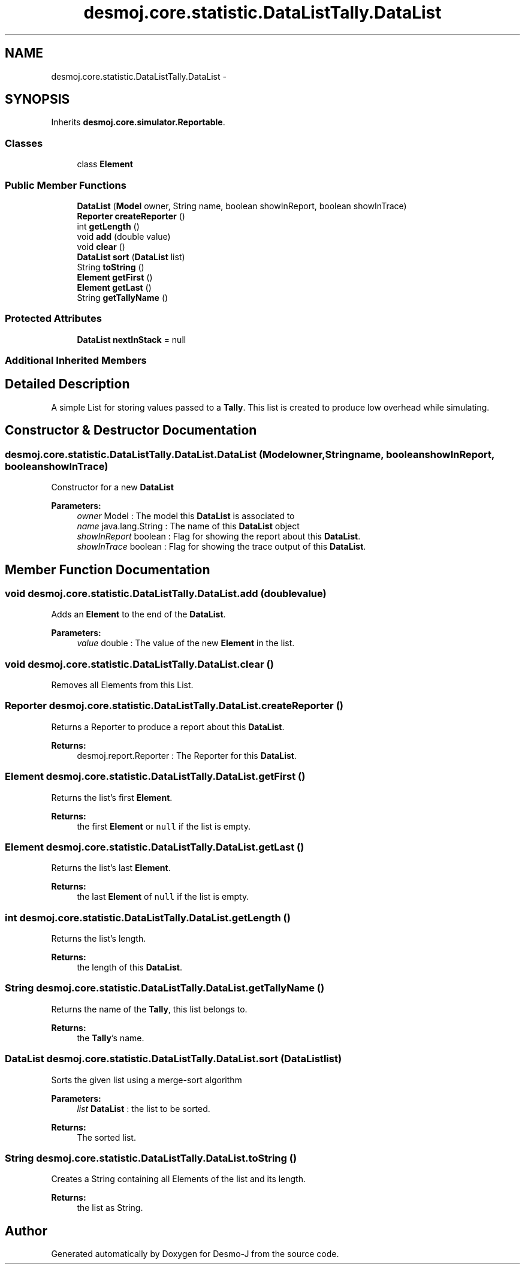 .TH "desmoj.core.statistic.DataListTally.DataList" 3 "Wed Dec 4 2013" "Version 1.0" "Desmo-J" \" -*- nroff -*-
.ad l
.nh
.SH NAME
desmoj.core.statistic.DataListTally.DataList \- 
.SH SYNOPSIS
.br
.PP
.PP
Inherits \fBdesmoj\&.core\&.simulator\&.Reportable\fP\&.
.SS "Classes"

.in +1c
.ti -1c
.RI "class \fBElement\fP"
.br
.in -1c
.SS "Public Member Functions"

.in +1c
.ti -1c
.RI "\fBDataList\fP (\fBModel\fP owner, String name, boolean showInReport, boolean showInTrace)"
.br
.ti -1c
.RI "\fBReporter\fP \fBcreateReporter\fP ()"
.br
.ti -1c
.RI "int \fBgetLength\fP ()"
.br
.ti -1c
.RI "void \fBadd\fP (double value)"
.br
.ti -1c
.RI "void \fBclear\fP ()"
.br
.ti -1c
.RI "\fBDataList\fP \fBsort\fP (\fBDataList\fP list)"
.br
.ti -1c
.RI "String \fBtoString\fP ()"
.br
.ti -1c
.RI "\fBElement\fP \fBgetFirst\fP ()"
.br
.ti -1c
.RI "\fBElement\fP \fBgetLast\fP ()"
.br
.ti -1c
.RI "String \fBgetTallyName\fP ()"
.br
.in -1c
.SS "Protected Attributes"

.in +1c
.ti -1c
.RI "\fBDataList\fP \fBnextInStack\fP = null"
.br
.in -1c
.SS "Additional Inherited Members"
.SH "Detailed Description"
.PP 
A simple List for storing values passed to a \fBTally\fP\&. This list is created to produce low overhead while simulating\&. 
.SH "Constructor & Destructor Documentation"
.PP 
.SS "desmoj\&.core\&.statistic\&.DataListTally\&.DataList\&.DataList (\fBModel\fPowner, Stringname, booleanshowInReport, booleanshowInTrace)"
Constructor for a new \fBDataList\fP
.PP
\fBParameters:\fP
.RS 4
\fIowner\fP Model : The model this \fBDataList\fP is associated to 
.br
\fIname\fP java\&.lang\&.String : The name of this \fBDataList\fP object 
.br
\fIshowInReport\fP boolean : Flag for showing the report about this \fBDataList\fP\&. 
.br
\fIshowInTrace\fP boolean : Flag for showing the trace output of this \fBDataList\fP\&. 
.RE
.PP

.SH "Member Function Documentation"
.PP 
.SS "void desmoj\&.core\&.statistic\&.DataListTally\&.DataList\&.add (doublevalue)"
Adds an \fBElement\fP to the end of the \fBDataList\fP\&.
.PP
\fBParameters:\fP
.RS 4
\fIvalue\fP double : The value of the new \fBElement\fP in the list\&. 
.RE
.PP

.SS "void desmoj\&.core\&.statistic\&.DataListTally\&.DataList\&.clear ()"
Removes all Elements from this List\&. 
.SS "\fBReporter\fP desmoj\&.core\&.statistic\&.DataListTally\&.DataList\&.createReporter ()"
Returns a Reporter to produce a report about this \fBDataList\fP\&.
.PP
\fBReturns:\fP
.RS 4
desmoj\&.report\&.Reporter : The Reporter for this \fBDataList\fP\&. 
.RE
.PP

.SS "\fBElement\fP desmoj\&.core\&.statistic\&.DataListTally\&.DataList\&.getFirst ()"
Returns the list's first \fBElement\fP\&.
.PP
\fBReturns:\fP
.RS 4
the first \fBElement\fP or \fCnull\fP if the list is empty\&. 
.RE
.PP

.SS "\fBElement\fP desmoj\&.core\&.statistic\&.DataListTally\&.DataList\&.getLast ()"
Returns the list's last \fBElement\fP\&.
.PP
\fBReturns:\fP
.RS 4
the last \fBElement\fP of \fCnull\fP if the list is empty\&. 
.RE
.PP

.SS "int desmoj\&.core\&.statistic\&.DataListTally\&.DataList\&.getLength ()"
Returns the list's length\&.
.PP
\fBReturns:\fP
.RS 4
the length of this \fBDataList\fP\&. 
.RE
.PP

.SS "String desmoj\&.core\&.statistic\&.DataListTally\&.DataList\&.getTallyName ()"
Returns the name of the \fBTally\fP, this list belongs to\&.
.PP
\fBReturns:\fP
.RS 4
the \fBTally\fP's name\&. 
.RE
.PP

.SS "\fBDataList\fP desmoj\&.core\&.statistic\&.DataListTally\&.DataList\&.sort (\fBDataList\fPlist)"
Sorts the given list using a merge-sort algorithm
.PP
\fBParameters:\fP
.RS 4
\fIlist\fP \fBDataList\fP : the list to be sorted\&.
.RE
.PP
\fBReturns:\fP
.RS 4
The sorted list\&. 
.RE
.PP

.SS "String desmoj\&.core\&.statistic\&.DataListTally\&.DataList\&.toString ()"
Creates a String containing all Elements of the list and its length\&.
.PP
\fBReturns:\fP
.RS 4
the list as String\&. 
.RE
.PP


.SH "Author"
.PP 
Generated automatically by Doxygen for Desmo-J from the source code\&.
